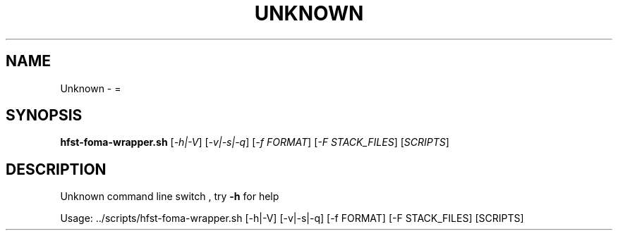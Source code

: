 .\" DO NOT MODIFY THIS FILE!  It was generated by help2man 1.40.4.
.TH UNKNOWN "1" "October 2014" "HFST" "User Commands"
.SH NAME
Unknown \- =
.SH SYNOPSIS
.B hfst-foma-wrapper.sh
[\fI-h|-V\fR] [\fI-v|-s|-q\fR] [\fI-f FORMAT\fR] [\fI-F STACK_FILES\fR] [\fISCRIPTS\fR]
.SH DESCRIPTION
Unknown command line switch , try \fB\-h\fR for help
.PP
Usage: ../scripts/hfst\-foma\-wrapper.sh [\-h|\-V] [\-v|\-s|\-q] [\-f FORMAT] [\-F STACK_FILES] [SCRIPTS]
